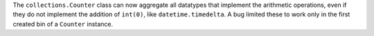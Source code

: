 The ``collections.Counter`` class can now aggregate all datatypes that
implement the arithmetic operations, even if they do not implement the
addition of ``int(0)``, like ``datetime.timedelta``. A bug limited these to
work only in the first created bin of a ``Counter`` instance.
